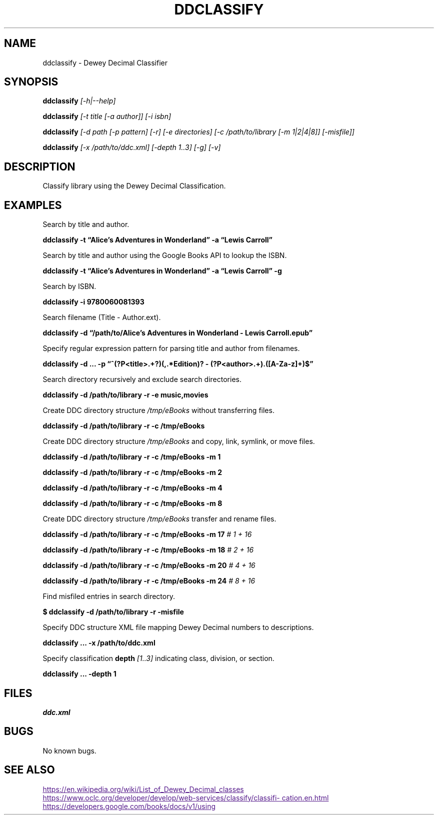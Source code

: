 ./" $ man ./ddclassify.1
./" $ groff -Tascii -man ./ddclassify.1
./" $ groff -Tps -man ./ddclassify.1
./"

.TH DDCLASSIFY 1 2019-08-01 1.0 "ddclassify Manual"

.SH NAME

ddclassify \- Dewey Decimal Classifier

.SH SYNOPSIS

.B ddclassify
.I [-h|--help]

.B ddclassify
.I [-t title [-a author]]
.I [-i isbn]

.B ddclassify
.I [-d path [-p pattern] [-r] [-e directories] [-c /path/to/library [-m 1|2|4|8]] [-misfile]]

.B ddclassify
.I [-x /path/to/ddc.xml]
.I [-depth 1..3]
.I [-g]
.I [-v]

.SH DESCRIPTION

Classify library using the Dewey Decimal Classification.

.SH EXAMPLES

Search by title and author.

.B ddclassify -t \*(lqAlice's Adventures in Wonderland\*(rq -a \*(lqLewis Carroll\*(rq

Search by title and author using the Google Books API to lookup the ISBN.

.B ddclassify -t \*(lqAlice's Adventures in Wonderland\*(rq -a \*(lqLewis Carroll\*(rq -g

Search by ISBN.

.B ddclassify -i 9780060081393

Search filename (Title - Author.ext).

.B ddclassify -d \*(lq/path/to/Alice's Adventures in Wonderland - Lewis Carroll.epub\*(rq

Specify regular expression pattern for parsing title and author from filenames.

.B ddclassify -d \&... -p \*(lq^(?P<title>.+?)(,.*Edition)? - (?P<author>.+)\.([A-Za-z]+)$\*(rq

Search directory recursively and exclude search directories.

.B ddclassify -d /path/to/library -r -e music,movies

Create DDC directory structure
.I /tmp/eBooks
without transferring files.

.B ddclassify -d /path/to/library -r -c /tmp/eBooks

Create DDC directory structure
.I /tmp/eBooks
and copy, link, symlink, or move files.

.B ddclassify -d /path/to/library -r -c /tmp/eBooks -m 1

.B ddclassify -d /path/to/library -r -c /tmp/eBooks -m 2

.B ddclassify -d /path/to/library -r -c /tmp/eBooks -m 4

.B ddclassify -d /path/to/library -r -c /tmp/eBooks -m 8

Create DDC directory structure
.I /tmp/eBooks
transfer and rename files.

.B ddclassify -d /path/to/library -r -c /tmp/eBooks -m 17
.I # 1 + 16

.B ddclassify -d /path/to/library -r -c /tmp/eBooks -m 18
.I # 2 + 16

.B ddclassify -d /path/to/library -r -c /tmp/eBooks -m 20
.I # 4 + 16

.B ddclassify -d /path/to/library -r -c /tmp/eBooks -m 24
.I # 8 + 16

Find misfiled entries in search directory.

.B $ ddclassify -d /path/to/library -r -misfile

Specify DDC structure XML file mapping Dewey Decimal numbers to descriptions.

.B ddclassify \&... -x /path/to/ddc.xml

Specify classification
.B depth
.I [1..3]
indicating class, division, or section.

.B ddclassify \&... -depth 1

.SH FILES

.I ddc.xml

.SH BUGS

No known bugs.

.SH SEE ALSO
.UR
https://en.wikipedia.org/wiki/List_of_Dewey_Decimal_classes
.UE

.UR
https://www.oclc.org/developer/develop/web-services/classify/classification.en.html
.UE

.UR
https://developers.google.com/books/docs/v1/using
.UE
